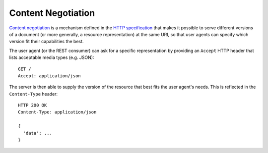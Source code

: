 Content Negotiation
===================

`Content negotiation <http://tools.ietf.org/html/rfc7231#section-5.3>`_ is a mechanism defined in the `HTTP specification <http://tools.ietf.org/html/rfc7231>`_ that makes it possible to serve different versions of a document (or more generally, a resource representation) at the same URI, so that user agents can specify which version fit their capabilities the best.

The user agent (or the REST consumer) can ask for a specific representation by providing an ``Accept`` HTTP header that lists acceptable media types (e.g. JSON)::

  GET /
  Accept: application/json

The server is then able to supply the version of the resource that best fits the user agent's needs.
This is reflected in the ``Content-Type`` header::

  HTTP 200 OK
  Content-Type: application/json

  {
    'data': ...
  }